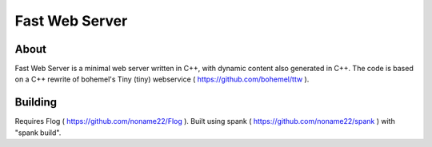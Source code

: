 ===============
Fast Web Server
===============

About
=====
Fast Web Server is a minimal web server written in C++, with dynamic content also generated in C++.
The code is based on a C++ rewrite of bohemel's Tiny (tiny) webservice ( https://github.com/bohemel/ttw ).

Building
========
Requires Flog ( https://github.com/noname22/Flog ).
Built using spank ( https://github.com/noname22/spank ) with "spank build".
